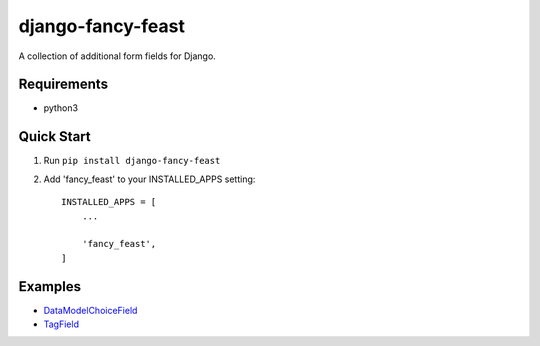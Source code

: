 ==================
django-fancy-feast
==================

.. image:: https://cloud.githubusercontent.com/assets/10538978/17429898/7a3bf86a-5aae-11e6-9aa0-caddee892bb9.png

A collection of additional form fields for Django.

Requirements
------------
- python3

Quick Start
-----------

1. Run ``pip install django-fancy-feast``

2. Add 'fancy_feast' to your INSTALLED_APPS setting::

    INSTALLED_APPS = [
        ...

        'fancy_feast',
    ]

Examples
--------

- `DataModelChoiceField <docs/DataModelChoiceField.rst>`_
- `TagField <docs/TagField.rst>`_
